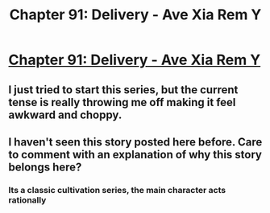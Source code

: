 #+TITLE: Chapter 91: Delivery - Ave Xia Rem Y

* [[https://www.royalroad.com/fiction/15193/ave-xia-rem-y/chapter/603019/chapter-91-delivery][Chapter 91: Delivery - Ave Xia Rem Y]]
:PROPERTIES:
:Author: NotValkyrie
:Score: 11
:DateUnix: 1608561711.0
:DateShort: 2020-Dec-21
:END:

** I just tried to start this series, but the current tense is really throwing me off making it feel awkward and choppy.
:PROPERTIES:
:Author: TREB0R
:Score: 3
:DateUnix: 1608578014.0
:DateShort: 2020-Dec-21
:END:


** I haven't seen this story posted here before. Care to comment with an explanation of why this story belongs here?
:PROPERTIES:
:Author: Endovior
:Score: 2
:DateUnix: 1608576168.0
:DateShort: 2020-Dec-21
:END:

*** Its a classic cultivation series, the main character acts rationally
:PROPERTIES:
:Author: mangacheese
:Score: 3
:DateUnix: 1608611704.0
:DateShort: 2020-Dec-22
:END:

